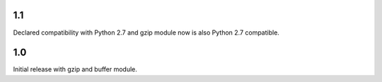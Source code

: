 1.1
===

Declared compatibility with Python 2.7 and gzip module now
is also Python 2.7 compatible.

1.0
===

Initial release with gzip and buffer module.
